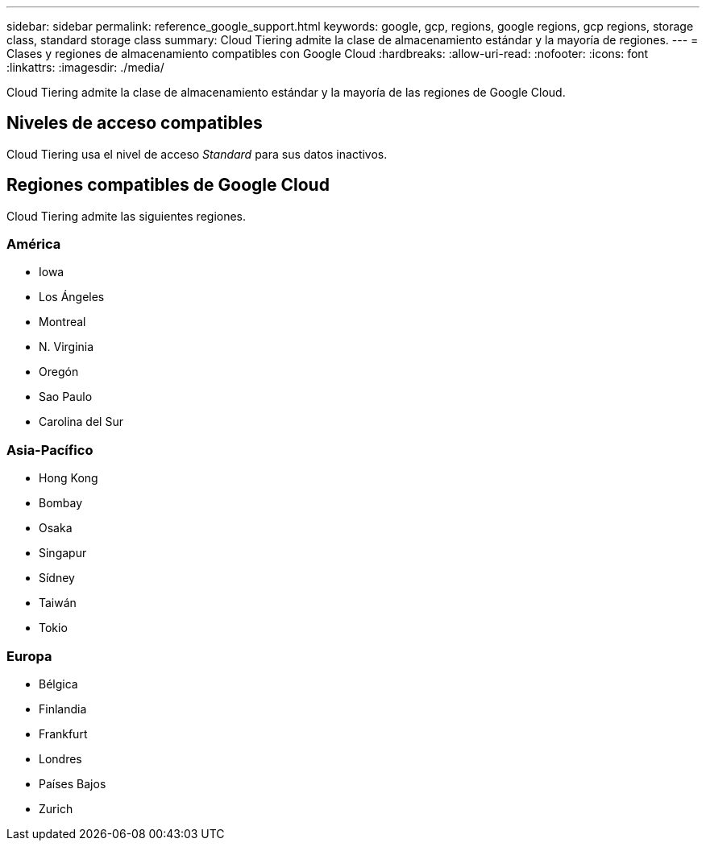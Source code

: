 ---
sidebar: sidebar 
permalink: reference_google_support.html 
keywords: google, gcp, regions, google regions, gcp regions, storage class, standard storage class 
summary: Cloud Tiering admite la clase de almacenamiento estándar y la mayoría de regiones. 
---
= Clases y regiones de almacenamiento compatibles con Google Cloud
:hardbreaks:
:allow-uri-read: 
:nofooter: 
:icons: font
:linkattrs: 
:imagesdir: ./media/


[role="lead"]
Cloud Tiering admite la clase de almacenamiento estándar y la mayoría de las regiones de Google Cloud.



== Niveles de acceso compatibles

Cloud Tiering usa el nivel de acceso _Standard_ para sus datos inactivos.



== Regiones compatibles de Google Cloud

Cloud Tiering admite las siguientes regiones.



=== América

* Iowa
* Los Ángeles
* Montreal
* N. Virginia
* Oregón
* Sao Paulo
* Carolina del Sur




=== Asia-Pacífico

* Hong Kong
* Bombay
* Osaka
* Singapur
* Sídney
* Taiwán
* Tokio




=== Europa

* Bélgica
* Finlandia
* Frankfurt
* Londres
* Países Bajos
* Zurich

